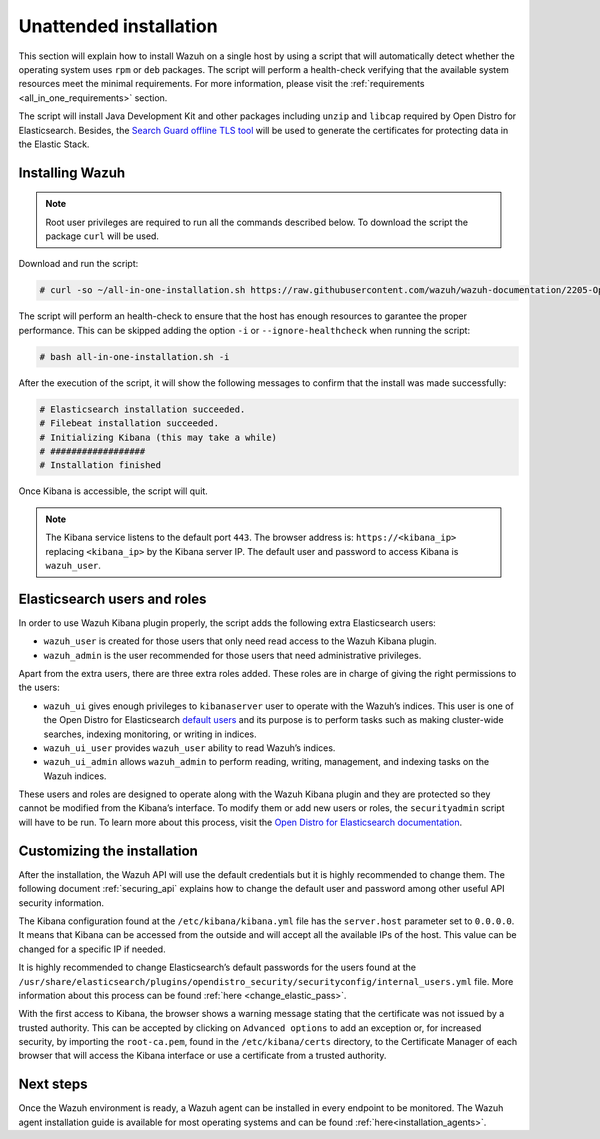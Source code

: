 .. Copyright (C) 2020 Wazuh, Inc.

Unattended installation
=======================

This section will explain how to install Wazuh on a single host by using a script that will automatically detect whether the operating system uses ``rpm`` or ``deb`` packages.
The script will perform a health-check verifying that the available system resources meet the minimal requirements. For more information, please visit the :ref:`requirements <all_in_one_requirements>` section.

The script will install Java Development Kit and other packages including ``unzip`` and ``libcap`` required by Open Distro for Elasticsearch. Besides, the `Search Guard offline TLS tool <https://docs.search-guard.com/latest/offline-tls-tool>`_ will be used to generate the certificates for protecting data in the Elastic Stack.

Installing Wazuh
----------------

.. note:: Root user privileges are required to run all the commands described below. To download the script the package ``curl`` will be used.


Download and run the script:

.. code-block:: console

    # curl -so ~/all-in-one-installation.sh https://raw.githubusercontent.com/wazuh/wazuh-documentation/2205-Open_Distro_installation/resources/open-distro/unattended-installation/all-in-one-installation.sh && bash ~/all-in-one-installation.sh

The script will perform an health-check to ensure that the host has enough resources to garantee the proper performance. This can be skipped adding the option ``-i`` or ``--ignore-healthcheck`` when running the script:

.. code-block:: console


  # bash all-in-one-installation.sh -i    

After the execution of the script, it will show the following messages to confirm that the install was made successfully:

.. code-block:: none
  :class: output

  # Elasticsearch installation succeeded.
  # Filebeat installation succeeded.
  # Initializing Kibana (this may take a while)
  # ##################
  # Installation finished


Once Kibana is accessible, the script will quit.

.. note:: The Kibana service listens to the default port ``443``. The browser address is: ``https://<kibana_ip>`` replacing ``<kibana_ip>`` by the Kibana server IP. The default user and password to access Kibana is ``wazuh_user``.


Elasticsearch users and roles
-----------------------------

In order to use Wazuh Kibana plugin properly, the script adds the following extra Elasticsearch users:

- ``wazuh_user`` is created for those users that only need read access to the Wazuh Kibana plugin.

- ``wazuh_admin`` is the user recommended for those users that need administrative privileges.

Apart from the extra users, there are three extra roles added. These roles are in charge of giving the right permissions to the users:

- ``wazuh_ui`` gives enough privileges to ``kibanaserver`` user to operate with the Wazuh’s indices. This user is one of the Open Distro for Elasticsearch `default users <https://opendistro.github.io/for-elasticsearch-docs/docs/security-access-control/users-roles/>`_ and its purpose is to perform tasks such as making cluster-wide searches, indexing monitoring, or writing in indices.

- ``wazuh_ui_user`` provides ``wazuh_user`` ability to read Wazuh’s indices.

- ``wazuh_ui_admin`` allows ``wazuh_admin`` to perform reading, writing, management, and indexing tasks on the Wazuh indices.

These users and roles are designed to operate along with the Wazuh Kibana plugin and they are protected so they cannot be modified from the Kibana’s interface. To modify them or add new users or roles, the ``securityadmin`` script will have to be run. To learn more about this process, visit the `Open Distro for Elasticsearch documentation <https://opendistro.github.io/for-elasticsearch-docs/docs/security-access-control/users-roles/>`_.

Customizing the installation
----------------------------

After the installation, the Wazuh API will use the default credentials but it is highly recommended to change them. The following document :ref:`securing_api` explains how to change the default user and password among other useful API security information.

The Kibana configuration found at the ``/etc/kibana/kibana.yml`` file has the ``server.host`` parameter set to ``0.0.0.0``. It means that Kibana can be accessed from the outside and will accept all the available IPs of the host.  This value can be changed for a specific IP if needed.

It is highly recommended to change Elasticsearch’s default passwords for the users found at the ``/usr/share/elasticsearch/plugins/opendistro_security/securityconfig/internal_users.yml`` file. More information about this process can be found :ref:`here <change_elastic_pass>`.

With the first access to Kibana, the browser shows a warning message stating that the certificate was not issued by a trusted authority. This can be accepted by clicking on ``Advanced options`` to add an exception or, for increased security, by importing the ``root-ca.pem``, found in the ``/etc/kibana/certs`` directory, to the Certificate Manager of each browser that will access the Kibana interface or use a certificate from a trusted authority.

Next steps
----------

Once the Wazuh environment is ready, a Wazuh agent can be installed in every endpoint to be monitored. The Wazuh agent installation guide is available for most operating systems and can be found :ref:`here<installation_agents>`.
